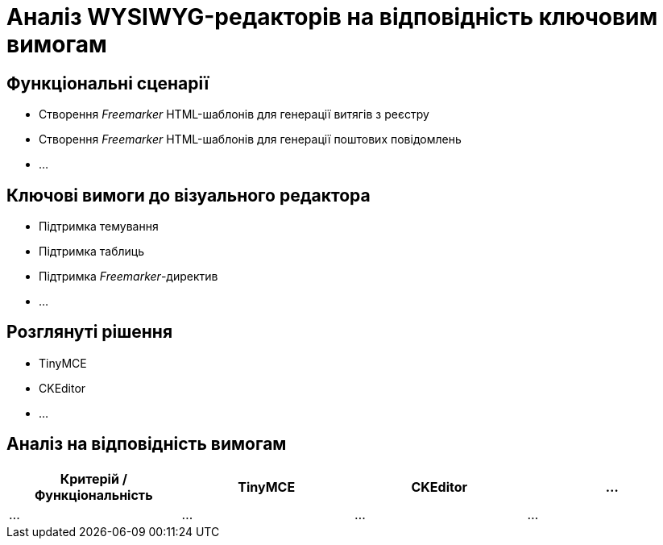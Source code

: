 = Аналіз WYSIWYG-редакторів на відповідність ключовим вимогам

== Функціональні сценарії

- Створення _Freemarker_ HTML-шаблонів для генерації витягів з реєстру
- Створення _Freemarker_ HTML-шаблонів для генерації поштових повідомлень
- ...

== Ключові вимоги до візуального редактора

- Підтримка темування
- Підтримка таблиць
- Підтримка _Freemarker_-директив
- ...

== Розглянуті рішення

- TinyMCE
- CKEditor
- ...

== Аналіз на відповідність вимогам

|===
|Критерій / Функціональність|TinyMCE|CKEditor|...

|...
|...
|...
|...

|===